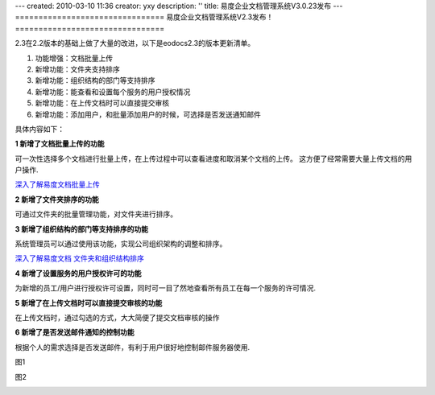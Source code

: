 ---
created: 2010-03-10 11:36
creator: yxy
description: ''
title: 易度企业文档管理系统V3.0.23发布
---
================================
易度企业文档管理系统V2.3发布！
================================

2.3在2.2版本的基础上做了大量的改进，以下是eodocs2.3的版本更新清单。

1. 功能增强：文档批量上传

2. 新增功能：文件夹支持排序

3. 新增功能：组织结构的部门等支持排序

4. 新增功能：能查看和设置每个服务的用户授权情况

5. 新增功能：在上传文档时可以直接提交审核

6. 新增功能：添加用户，和批量添加用户的时候，可选择是否发送通知邮件

具体内容如下：

**1 新增了文档批量上传的功能**

可一次性选择多个文档进行批量上传，在上传过程中可以查看进度和取消某个文档的上传。 这方便了经常需要大量上传文档的用户操作.

.. image:: img/scaleslarge_007.png

`深入了解易度文档批量上传 <http://everydo.com/blog/history/batch-upload.rst>`__

**2 新增了文件夹排序的功能**

可通过文件夹的批量管理功能，对文件夹进行排序。

.. image:: img/scaleslarge_003.png

**3 新增了组织结构的部门等支持排序的功能**

系统管理员可以通过使用该功能，实现公司组织架构的调整和排序。

.. image:: img/scaleslarge_004.png

`深入了解易度文档 文件夹和组织结构排序 <http://everydo.com/blog/xiaohao/docs/edo_sort_floder.rst>`__

**4 新增了设置服务的用户授权许可的功能**

为新增的员工/用户进行授权许可设置，同时可一目了然地查看所有员工在每一个服务的许可情况.

.. image:: img/scaleslarge.png

**5 新增了在上传文档时可以直接提交审核的功能**

在上传文档时，通过勾选的方式，大大简便了提交文档审核的操作

.. image:: img/scaleslarge_006.png

**6 新增了是否发送邮件通知的控制功能**

根据个人的需求选择是否发送邮件，有利于用户很好地控制邮件服务器使用.

图1

.. image:: img/scaleslarge_002.png

图2

.. image:: img/scaleslarge_005.png

